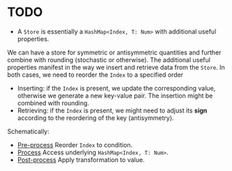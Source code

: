 * TODO 

- A ~Store~ is essentially a ~HashMap<Index, T: Num>~ with additional useful properties.
We can have a store for symmetric or antisymmetric quantities and further combine with rounding (stochastic or otherwise).
The additional useful properties manifest in the way we insert and retrieve data from the ~Store~.
In both cases, we need to reorder the ~Index~ to a specified order
  - Inserting: if the ~Index~ is present, we update the corresponding value, otherwise we generate a new key-value pair.
    The insertion might be combined with rounding.
  - Retrieving: if the ~Index~ is present, we might need to adjust its *sign* according to the reordering of the key (antisymmetry).

Schematically:
  - _Pre-process_ Reorder ~Index~ to condition.
  - _Process_ Access underlying ~HashMap<Index, T: Num>~.
  - _Post-process_ Apply transformation to value. 
